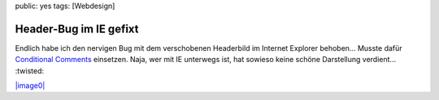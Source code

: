 public: yes
tags: [Webdesign]

Header-Bug im IE gefixt
=======================

Endlich habe ich den nervigen Bug mit dem verschobenen Headerbild im
Internet Explorer behoben... Musste dafür `Conditional
Comments <http://de.selfhtml.org/css/layouts/browserweichen.htm#alternative>`_
einsetzen. Naja, wer mit IE unterwegs ist, hat sowieso keine schöne
Darstellung verdient... :twisted:

`|image0| <http://getfirefox.com/>`_

.. |image0| image:: http://sfx-images.mozilla.org/affiliates/Buttons/firefox3/110x32_get_ffx.png


